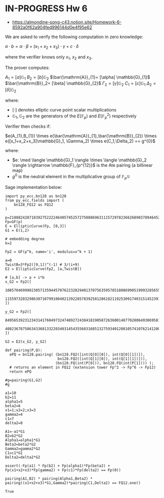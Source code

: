 * IN-PROGRESS Hw 6
- https://almondine-song-c43.notion.site/Homework-6-8592a0f62a904fed996144d0e4f95e62

We are asked to verify the following computation in zero knowledge:

$a \cdot b = \alpha \cdot \beta + (x_1 + x_2 + x_3) \cdot \gamma + c \cdot \delta$

where the verifier knows only $x_1$, $x_2$ and $x_3$.

The prover computes:

$A_1=[a] \mathbb{G}_{1}$
$B_2=[b] \mathbb{G}_{2}$
$\bar{\mathrm{A}}_{1}= [\alpha] \mathbb{G}_{1}$
$\bar{\mathrm{B}}_2= [\beta] \mathbb{G}_{2}$
$\Gamma_2= [\gamma] \mathbb{G}_{2}$
$C_1= [c] \mathbb{G}_{1}$
$\Delta_2= [\delta] \mathbb{G}_{2}$

where:
- $[\cdot]$ denotes elliptic curve point scalar multiplications
- $\mathbb{G}_1,\mathbb{G}_2$ are the generators of the $E(\mathbb{F}_p)$ and $E(\mathbb{F}_p^2)$ respectively

Verifier then checks if:

$e(A_{1},B_{1}) \times e(\bar{\mathrm{A}}_{1},\bar{\mathrm{B}}_{2}) \times e([x_1+x_2+x_3]\mathbb{G}_1, \Gamma_2) \times e(C_1,\Delta_2) == g^{0}$

where:
- $e: \med \langle \mathbb{G}_1 \rangle \times \langle \mathbb{G}_2 \rangle \rightarrow \mathbb{F}_{p^{12}}$ is the Ate pairing (a billinear map)
- $g^{0}$ is the neutral element in the multiplicative group of $\mathbb{F}_{p^{12}}$

Sage implementation below:

#+BEGIN_SRC sage  :session . :exports both
import py_ecc.bn128 as bn128
from py_ecc.fields import (
    bn128_FQ12 as FQ12
)

p=21888242871839275222246405745257275088696311157297823662689037894645226208583
Fp=GF(p)
E = EllipticCurve(Fp, [0,3])
G1 = E(1,2)

# embedding degree
k=2

Fp2 = GF(p^k, name='i', modulus=x^k + 1)

a=0
TwistB=3*Fp2([9,1])^(-1) # 3/(i+9)
E2 = EllipticCurve(Fp2, [a,TwistB])

# [a,b] -> a + i*b
x_G2 = Fp2([
  10857046999023057135944570762232829481370756359578518086990519993285655852781,
  11559732032986387107991004021392285783925812861821192530917403151452391805634
])

y_G2 = Fp2([
  8495653923123431417604973247489272438418190587263600148770280649306958101930,
  4082367875863433681332203403145435568316851327593401208105741076214120093531
])

G2 = E2(x_G2, y_G2)

def pairing(P,Q):
  ePQ = bn128.pairing( (bn128.FQ2([int(Q[0][0]), int(Q[0][1])]),
                        bn128.FQ2([int(Q[1][0]), int(Q[1][1])])),
                       (bn128.FQ(int(P[0])), bn128.FQ(int(P[1]))) );
  # returns an element in FQ12 (extension tower Fp^2 -> Fp^6 -> Fp12)
  return ePQ

#g=pairing(G1,G2)
#g

a1=10
b2=11
alpha1=5
beta2=6
x1=1;x2=2;x3=3
gamma2=4
c1=7
delta2=8

A1=-a1*G1
B2=b2*G2
Alpha1=alpha1*G1
Beta2=beta2*G2
Gamma2=gamma2*G2
C1=c1*G1
Delta2=delta2*G2

assert(-Fp(a1) * Fp(b2) + Fp(alpha1)*Fp(beta2) + Fp(x1+x2+x3)*Fp(gamma2) + Fp(c1)*Fp(delta2) == Fp(0))

pairing(A1,B2) * pairing(Alpha1,Beta2) * pairing((x1+x2+x3)*G1,Gamma2)*pairing(C1,Delta2) == FQ12.one()
#+END_SRC

#+RESULTS:
: True

